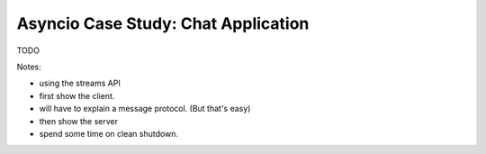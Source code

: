 Asyncio Case Study: Chat Application
====================================

TODO

Notes:

- using the streams API
- first show the client.
- will have to explain a message protocol. (But that's easy)
- then show the server
- spend some time on clean shutdown.
